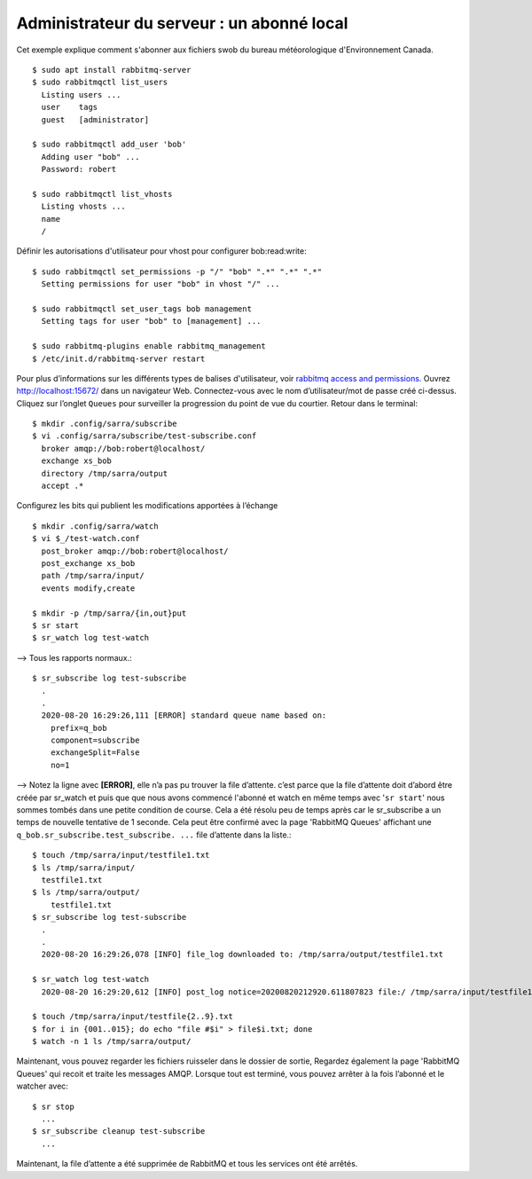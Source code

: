 ===========================================
Administrateur du serveur : un abonné local
===========================================
Cet exemple explique comment s'abonner aux fichiers swob du bureau météorologique d'Environnement Canada.


::

  $ sudo apt install rabbitmq-server
  $ sudo rabbitmqctl list_users
    Listing users ...
    user    tags
    guest   [administrator]

  $ sudo rabbitmqctl add_user 'bob'
    Adding user "bob" ...
    Password: robert

  $ sudo rabbitmqctl list_vhosts
    Listing vhosts ...
    name
    /

Définir les autorisations d'utilisateur pour vhost pour configurer bob:read:write::


  $ sudo rabbitmqctl set_permissions -p "/" "bob" ".*" ".*" ".*"
    Setting permissions for user "bob" in vhost "/" ...

  $ sudo rabbitmqctl set_user_tags bob management
    Setting tags for user "bob" to [management] ...

  $ sudo rabbitmq-plugins enable rabbitmq_management
  $ /etc/init.d/rabbitmq-server restart

Pour plus d’informations sur les différents types de balises d'utilisateur, voir `rabbitmq access and permissions. <https://www.rabbitmq.com/management.html#permissions>`_
Ouvrez http://localhost:15672/ dans un navigateur Web.
Connectez-vous avec le nom d’utilisateur/mot de passe créé ci-dessus.
Cliquez sur l’onglet ``Queues`` pour surveiller la progression du point de vue du courtier.
Retour dans le terminal::

  $ mkdir .config/sarra/subscribe
  $ vi .config/sarra/subscribe/test-subscribe.conf
    broker amqp://bob:robert@localhost/
    exchange xs_bob
    directory /tmp/sarra/output
    accept .*

Configurez les bits qui publient les modifications apportées à l’échange ::

  $ mkdir .config/sarra/watch
  $ vi $_/test-watch.conf
    post_broker amqp://bob:robert@localhost/
    post_exchange xs_bob
    path /tmp/sarra/input/
    events modify,create
  
  $ mkdir -p /tmp/sarra/{in,out}put
  $ sr start
  $ sr_watch log test-watch

--> Tous les rapports normaux.::

  $ sr_subscribe log test-subscribe
    .
    .
    2020-08-20 16:29:26,111 [ERROR] standard queue name based on: 
      prefix=q_bob
      component=subscribe
      exchangeSplit=False
      no=1

--> Notez la ligne avec **[ERROR]**,  elle n’a pas pu trouver la file d’attente.
c’est parce que la file d’attente doit d’abord être créée par sr_watch et puis que que nous avons commencé l'abonné et
watch en même temps avec '``sr start``' nous sommes tombés dans une petite condition de course.
Cela a été résolu peu de temps après car le sr_subscribe a un temps de nouvelle tentative de 1 seconde.
Cela peut être confirmé avec la page 'RabbitMQ Queues' affichant une ``q_bob.sr_subscribe.test_subscribe. ...`` file d’attente dans la liste.::


  $ touch /tmp/sarra/input/testfile1.txt
  $ ls /tmp/sarra/input/
    testfile1.txt
  $ ls /tmp/sarra/output/
      testfile1.txt
  $ sr_subscribe log test-subscribe
    .
    .
    2020-08-20 16:29:26,078 [INFO] file_log downloaded to: /tmp/sarra/output/testfile1.txt

  $ sr_watch log test-watch
    2020-08-20 16:29:20,612 [INFO] post_log notice=20200820212920.611807823 file:/ /tmp/sarra/input/testfile1.txt headers={'to_clusters':'localhost', 'mtime':'20200820212920.0259232521', 'atime': '20200820212920.0259232521', 'mode': '644', 'parts': '1,0,1,0,0', 'sum':'d,d41d8cd98f00b204e9800998ecf8427e'}
    
  $ touch /tmp/sarra/input/testfile{2..9}.txt
  $ for i in {001..015}; do echo "file #$i" > file$i.txt; done
  $ watch -n 1 ls /tmp/sarra/output/

Maintenant, vous pouvez regarder les fichiers ruisseler dans le dossier de sortie,
Regardez également la page 'RabbitMQ Queues' qui recoit et traite les messages AMQP.
Lorsque tout est terminé, vous pouvez arrêter à la fois l’abonné et le watcher avec::

  $ sr stop
    ...
  $ sr_subscribe cleanup test-subscribe
    ...

Maintenant, la file d’attente a été supprimée de RabbitMQ et tous les services ont été arrêtés.
